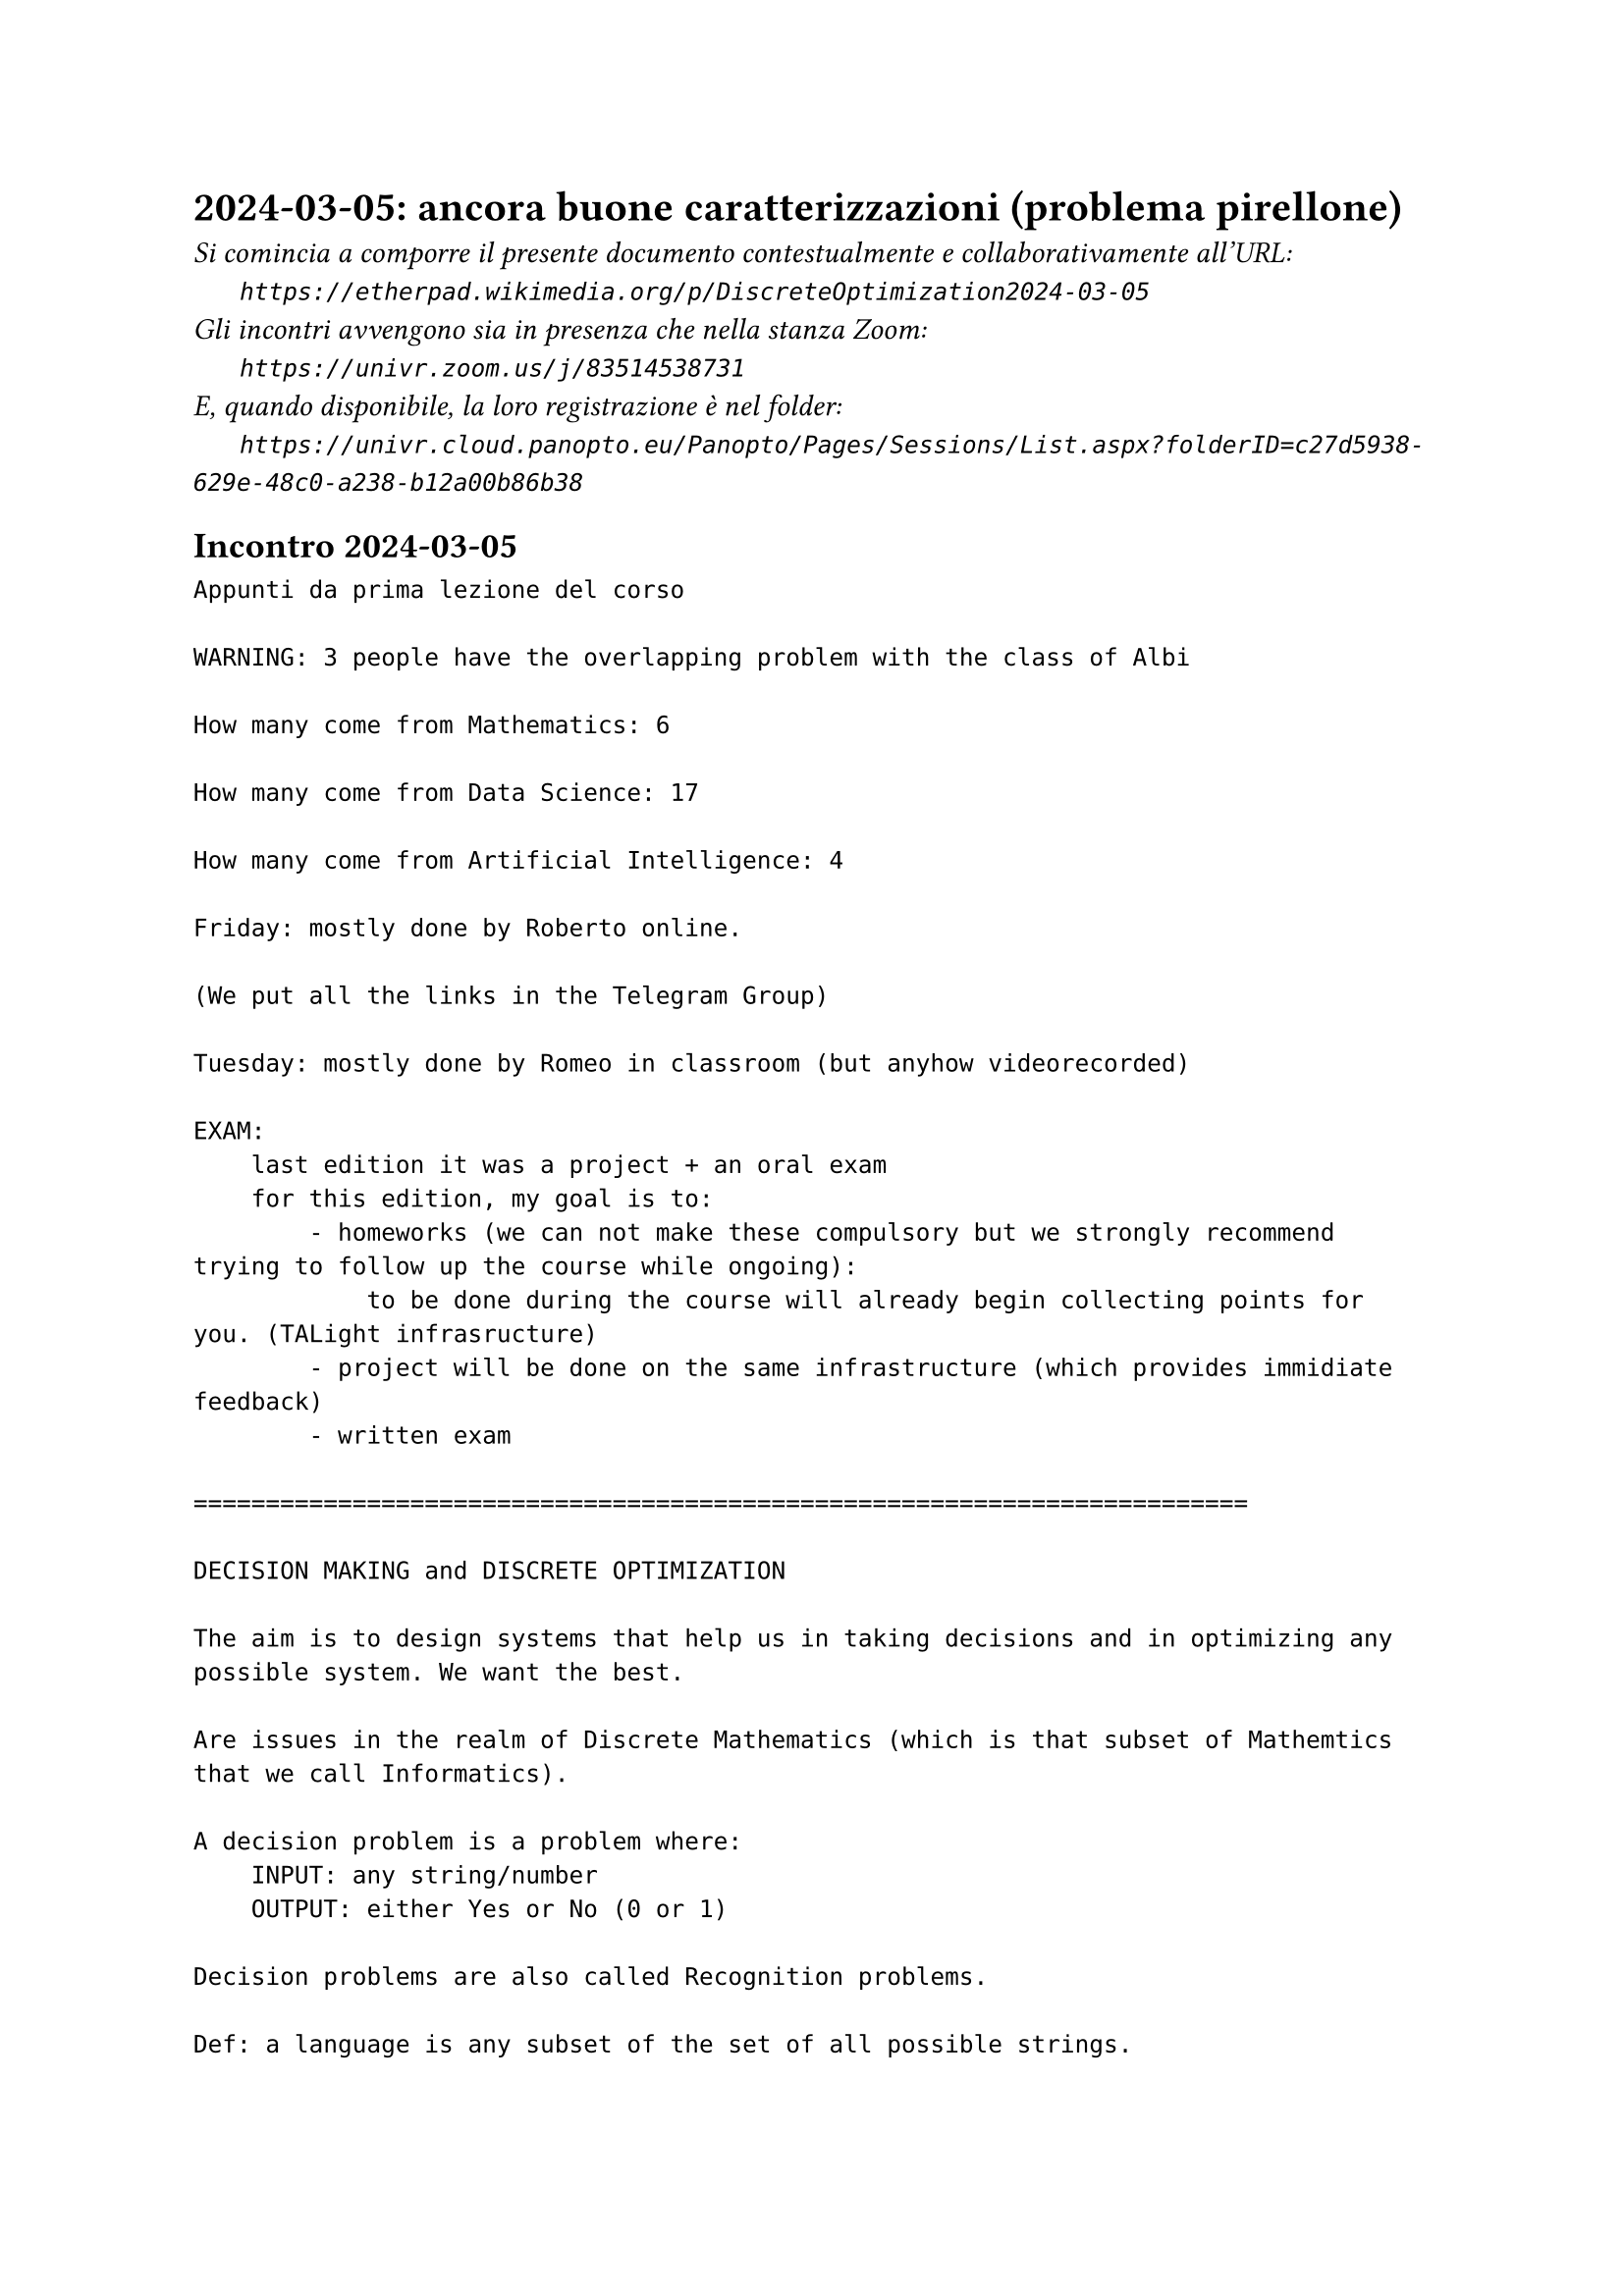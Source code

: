 = 2024-03-05: ancora buone caratterizzazioni (problema pirellone)
#text(style:"italic", size:11pt, [Si comincia a comporre il presente documento contestualmente e collaborativamente all'URL:\
#h(6mm) `https://etherpad.wikimedia.org/p/DiscreteOptimization2024-03-05`\
Gli incontri avvengono sia in presenza che nella stanza Zoom:\
#h(6mm) `https://univr.zoom.us/j/83514538731`\
E, quando disponibile, la loro registrazione è nel folder:\
#h(6mm) `https://univr.cloud.panopto.eu/Panopto/Pages/Sessions/List.aspx?folderID=c27d5938-629e-48c0-a238-b12a00b86b38`\
])

== Incontro 2024-03-05

```
Appunti da prima lezione del corso

WARNING: 3 people have the overlapping problem with the class of Albi

How many come from Mathematics: 6

How many come from Data Science: 17

How many come from Artificial Intelligence: 4

Friday: mostly done by Roberto online.

(We put all the links in the Telegram Group)

Tuesday: mostly done by Romeo in classroom (but anyhow videorecorded)

EXAM:
    last edition it was a project + an oral exam
    for this edition, my goal is to:
        - homeworks (we can not make these compulsory but we strongly recommend trying to follow up the course while ongoing):
            to be done during the course will already begin collecting points for you. (TALight infrasructure)
        - project will be done on the same infrastructure (which provides immidiate feedback)
        - written exam
        
=========================================================================

DECISION MAKING and DISCRETE OPTIMIZATION

The aim is to design systems that help us in taking decisions and in optimizing any possible system. We want the best.

Are issues in the realm of Discrete Mathematics (which is that subset of Mathemtics that we call Informatics).

A decision problem is a problem where:
    INPUT: any string/number
    OUTPUT: either Yes or No (0 or 1)
    
Decision problems are also called Recognition problems.

Def: a language is any subset of the set of all possible strings.

Fact: The union of an infinite countable number of countable sets is countable.

Therefore, the rational numbers are countable.

Doubt: maybe even the real numbers are countable?

But then I found out a way to prove they are not! (diagonalization)

Consider the following square 0,1 matrix:

      b1 b2  b3  b4  
  x1   1  1   0   1 .
  x2  0  1   0   1 .
  x3   1  0   1   1 .
  x4   1  0   0    0 .
       . . . . . 

    
Where doe the diagonal intersect row i?
Where doe the diagonal intersect row 3?
    The 3-th element of the digonal is precisely the 3-th element of the 3-th row.
    
    The i-th element of the digonal is precisely the i-th element of the i-th row.

Therefore, the complement of the diagonal differs from the i-th row on their i-th element.

       1  2   3    4  
  S1   1  1   0    1 .
  S2   0  1   0    1 .
  S3   1  0   1    1 .
  S4   1  0   0    0 .
       . . . . . 

    
     

Does it have any row which is identical to the inverse of the main diagonal?
Diagonal: 1 1 1 0   The inverse of the diagonal: 0 0 0 1

How many are the possible decision problems?
Precisely as many as the languanges.
Precisely as many as the subsets of the natural numbers.

Ahi, they are not countable!

proof: based on the diagonalization technique of Kantor.



Therefore: languanges and decision problems are essentially the same things (the recognition of a language is a decision problem).

Turing - Church:
    - there exists an universl machine:
        consider your PC, you can give it any program, and it will run it on any possible input string.
    - as a consequnce of this (via the diagonalization technique of Kantor) we discover that not only there are decision problems that have no algorithm (non decidable) but we can actually define a specific problem that has no algorithm.

INPUT: set S of 101 numbers (possible with repetitions)
TASK: find one s in S suche that  s >= at least 50 numbers in S
                             AND  s <= at least 50 numbers in S
 
 Enough for a feeling on decidability theory
 
 We will speak more widely about complexity theory in future classes.
 
 PROBLEMS=MODELS
 
 The sum of the ages of my children is 7
 Their difference is 1
 What are the ages of my children?
 
 Could it be 3 and 4?
 
 This should be easy to verify:
     3+4=7  ok
     4-3=1  ok
     
so, that's it!

Problems that when we find a solution that solution is compact and can be verified (and put to practice) in reasonable time!

P decision problems that can be solved in polynomial time
NP decision problems that can, when the answer is YES, a compact certificate can be given that can be checked in polynomial time
coNP decision problems that can, when the answer is NO, a compact certificate for the NO can be given that can be checked in polynomial time

Maybe tomorrow:
 The sum of the ages of my children is 11
 Their difference is 3
 What are the ages of my children?
 
ok, then I consider the following "template" of a problem:
    Maybe tomorrow:
 The sum of the ages of my children is S
 Their difference is D
 What are the ages of my children?
 
 This template foe a question is what we consider to be an algorithmic problem.
 
 These problem templates are also called MODELS.

|A| = sum( sign(pi) * prod (A[i,pi(i)] : i=1,2,...,n) : all permutations pi of (1,2,..., n) )

sign(pi) = 1 if pi has an even number of inversions 
sign(pi) = -1 if pi has an odd number of inversions 
``` 
